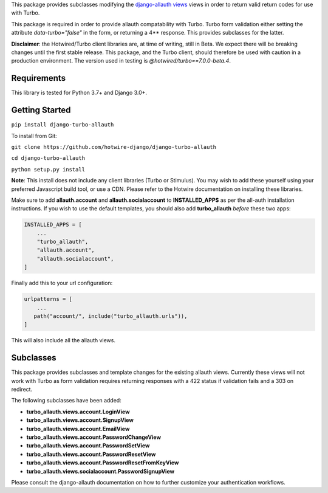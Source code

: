 This package provides subclasses modifying the `django-allauth views <https://github.com/pennersr/django-allauth>`_ views in order to return valid return codes for use with Turbo.

This package is required in order to provide allauth compatability with Turbo. Turbo form validation either setting the attribute *data-turbo="false"* in the form, or returning a 4** response. This provides subclasses for the latter.


**Disclaimer**: the Hotwired/Turbo client libraries are, at time of writing, still in Beta. We expect there will be breaking changes until the first stable release. This package, and the Turbo client, should therefore be used with caution in a production environment. The version used in testing is *@hotwired/turbo==7.0.0-beta.4*.

============
Requirements
============

This library is tested for Python 3.7+ and Django 3.0+.

===============
Getting Started
===============

``pip install django-turbo-allauth``

To install from Git:

``git clone https://github.com/hotwire-django/django-turbo-allauth``

``cd django-turbo-allauth``

``python setup.py install``

**Note**: This install does not include any client libraries (Turbo or Stimulus). You may wish to add these yourself using your preferred Javascript build tool, or use a CDN. Please refer to the Hotwire documentation on installing these libraries.

Make sure to add **allauth.account** and **allauth.socialaccount** to **INSTALLED_APPS** as per the all-auth installation instructions. If you wish to use the default templates, you should also add **turbo_allauth** *before* these two apps:


.. code-block:: python

    INSTALLED_APPS = [
        ...
        "turbo_allauth",
        "allauth.account",
        "allauth.socialaccount",
    ]

Finally add this to your url configuration:


.. code-block:: python

   urlpatterns = [
       ...
      path("account/", include("turbo_allauth.urls")),
   ]

This will also include all the allauth views.


==========
Subclasses
==========

This package provides subclasses and template changes for the existing allauth views. Currently these views will not work with Turbo as form validation requires returning responses with a 422 status if validation fails and a 303 on redirect.

The following subclasses have been added:

- **turbo_allauth.views.account.LoginView**
- **turbo_allauth.views.account.SignupView**
- **turbo_allauth.views.account.EmailView**
- **turbo_allauth.views.account.PasswordChangeView**
- **turbo_allauth.views.account.PasswordSetView**
- **turbo_allauth.views.account.PasswordResetView**
- **turbo_allauth.views.account.PasswordResetFromKeyView**
- **turbo_allauth.views.socialaccount.PasswordSignupView**

Please consult the django-allauth documentation on how to further customize your authentication workflows.
